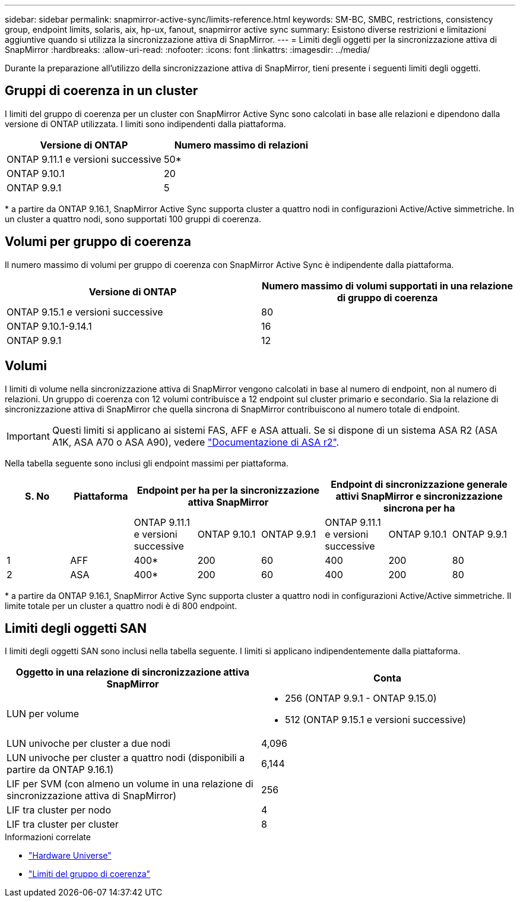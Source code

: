 ---
sidebar: sidebar 
permalink: snapmirror-active-sync/limits-reference.html 
keywords: SM-BC, SMBC, restrictions, consistency group, endpoint limits, solaris, aix, hp-ux, fanout, snapmirror active sync 
summary: Esistono diverse restrizioni e limitazioni aggiuntive quando si utilizza la sincronizzazione attiva di SnapMirror. 
---
= Limiti degli oggetti per la sincronizzazione attiva di SnapMirror
:hardbreaks:
:allow-uri-read: 
:nofooter: 
:icons: font
:linkattrs: 
:imagesdir: ../media/


[role="lead"]
Durante la preparazione all'utilizzo della sincronizzazione attiva di SnapMirror, tieni presente i seguenti limiti degli oggetti.



== Gruppi di coerenza in un cluster

I limiti del gruppo di coerenza per un cluster con SnapMirror Active Sync sono calcolati in base alle relazioni e dipendono dalla versione di ONTAP utilizzata. I limiti sono indipendenti dalla piattaforma.

|===
| Versione di ONTAP | Numero massimo di relazioni 


| ONTAP 9.11.1 e versioni successive | 50* 


| ONTAP 9.10.1 | 20 


| ONTAP 9.9.1 | 5 
|===
{Asterisk} a partire da ONTAP 9.16.1, SnapMirror Active Sync supporta cluster a quattro nodi in configurazioni Active/Active simmetriche. In un cluster a quattro nodi, sono supportati 100 gruppi di coerenza.



== Volumi per gruppo di coerenza

Il numero massimo di volumi per gruppo di coerenza con SnapMirror Active Sync è indipendente dalla piattaforma.

|===
| Versione di ONTAP | Numero massimo di volumi supportati in una relazione di gruppo di coerenza 


| ONTAP 9.15.1 e versioni successive | 80 


| ONTAP 9.10.1-9.14.1 | 16 


| ONTAP 9.9.1 | 12 
|===


== Volumi

I limiti di volume nella sincronizzazione attiva di SnapMirror vengono calcolati in base al numero di endpoint, non al numero di relazioni. Un gruppo di coerenza con 12 volumi contribuisce a 12 endpoint sul cluster primario e secondario. Sia la relazione di sincronizzazione attiva di SnapMirror che quella sincrona di SnapMirror contribuiscono al numero totale di endpoint.


IMPORTANT: Questi limiti si applicano ai sistemi FAS, AFF e ASA attuali. Se si dispone di un sistema ASA R2 (ASA A1K, ASA A70 o ASA A90), vedere link:https://docs.netapp.com/us-en/asa-r2/data-protection/manage-consistency-groups.html["Documentazione di ASA r2"^].

Nella tabella seguente sono inclusi gli endpoint massimi per piattaforma.

|===
| S. No | Piattaforma 3+| Endpoint per ha per la sincronizzazione attiva SnapMirror 3+| Endpoint di sincronizzazione generale attivi SnapMirror e sincronizzazione sincrona per ha 


|  |  | ONTAP 9.11.1 e versioni successive | ONTAP 9.10.1 | ONTAP 9.9.1 | ONTAP 9.11.1 e versioni successive | ONTAP 9.10.1 | ONTAP 9.9.1 


| 1 | AFF | 400* | 200 | 60 | 400 | 200 | 80 


| 2 | ASA | 400* | 200 | 60 | 400 | 200 | 80 
|===
{Asterisk} a partire da ONTAP 9.16.1, SnapMirror Active Sync supporta cluster a quattro nodi in configurazioni Active/Active simmetriche. Il limite totale per un cluster a quattro nodi è di 800 endpoint.



== Limiti degli oggetti SAN

I limiti degli oggetti SAN sono inclusi nella tabella seguente. I limiti si applicano indipendentemente dalla piattaforma.

|===
| Oggetto in una relazione di sincronizzazione attiva SnapMirror | Conta 


| LUN per volume  a| 
* 256 (ONTAP 9.9.1 - ONTAP 9.15.0)
* 512 (ONTAP 9.15.1 e versioni successive)




| LUN univoche per cluster a due nodi | 4,096 


| LUN univoche per cluster a quattro nodi (disponibili a partire da ONTAP 9.16.1) | 6,144 


| LIF per SVM (con almeno un volume in una relazione di sincronizzazione attiva di SnapMirror) | 256 


| LIF tra cluster per nodo | 4 


| LIF tra cluster per cluster | 8 
|===
.Informazioni correlate
* link:https://hwu.netapp.com/["Hardware Universe"^]
* link:../consistency-groups/limits.html["Limiti del gruppo di coerenza"^]

